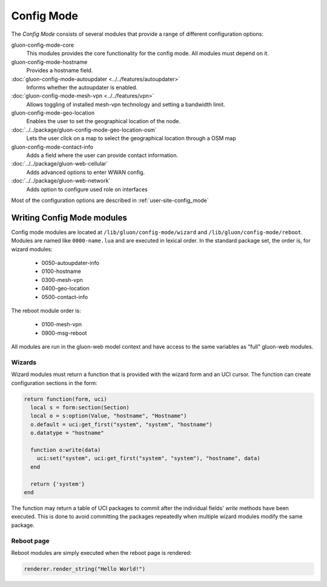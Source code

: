 Config Mode
===========

The `Config Mode` consists of several modules that provide a range of different
configuration options:

gluon-config-mode-core
    This modules provides the core functionality for the config mode.
    All modules must depend on it.

gluon-config-mode-hostname
    Provides a hostname field.

:doc:`gluon-config-mode-autoupdater <../../features/autoupdater>`
    Informs whether the autoupdater is enabled.

:doc:`gluon-config-mode-mesh-vpn <../../features/vpn>`
    Allows toggling of installed mesh-vpn technology and setting a bandwidth limit.

gluon-config-mode-geo-location
    Enables the user to set the geographical location of the node.

:doc:`../../package/gluon-config-mode-geo-location-osm`
    Lets the user click on a map to select the geographical location through a OSM map

gluon-config-mode-contact-info
    Adds a field where the user can provide contact information.

:doc:`../../package/gluon-web-cellular`
    Adds advanced options to enter WWAN config.

:doc:`../../package/gluon-web-network`
    Adds option to configure used role on interfaces

Most of the configuration options are described in :ref:`user-site-config_mode`

Writing Config Mode modules
~~~~~~~~~~~~~~~~~~~~~~~~~~~

Config mode modules are located at ``/lib/gluon/config-mode/wizard`` and
``/lib/gluon/config-mode/reboot``. Modules are named like ``0000-name.lua`` and
are executed in lexical order. In the standard package set, the
order is, for wizard modules:

  - 0050-autoupdater-info
  - 0100-hostname
  - 0300-mesh-vpn
  - 0400-geo-location
  - 0500-contact-info

The reboot module order is:

  - 0100-mesh-vpn
  - 0900-msg-reboot

All modules are run in the gluon-web model context and have access to the same
variables as "full" gluon-web modules.

Wizards
-------

Wizard modules must return a function that is provided with the wizard form and an
UCI cursor. The function can create configuration sections in the form:

.. code-block:: lua

  return function(form, uci)
    local s = form:section(Section)
    local o = s:option(Value, "hostname", "Hostname")
    o.default = uci:get_first("system", "system", "hostname")
    o.datatype = "hostname"

    function o:write(data)
      uci:set("system", uci:get_first("system", "system"), "hostname", data)
    end

    return {'system'}
  end

The function may return a table of UCI packages to commit after the individual
fields' `write` methods have been executed. This is done to avoid committing the
packages repeatedly when multiple wizard modules modify the same package.

Reboot page
-----------

Reboot modules are simply executed when the reboot page is
rendered:

.. code-block:: lua

  renderer.render_string("Hello World!")
